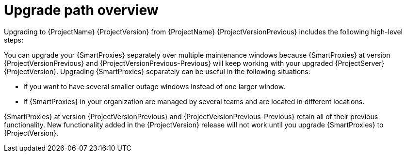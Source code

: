 [id="upgrade-path-overview"]
= Upgrade path overview

Upgrading to {ProjectName} {ProjectVersion} from {ProjectName} {ProjectVersionPrevious} includes the following high-level steps:

ifdef::foreman-deb,foreman-el,orcharhino[]
. Upgrading your {ProjectServer} to {ProjectVersion}.
. Upgrading your {SmartProxyServers} to {ProjectVersion}.
endif::[]
ifdef::katello,satellite[]
. Ensuring that your {ProjectServer}s and {SmartProxyServers} are running on {Project} {ProjectVersionPrevious}.
. Upgrading your {ProjectServer}:
.. Upgrading your {ProjectServer} to {ProjectVersion}.
.. Synchronizing the new {ProjectVersion} repositories.
. Upgrading your {SmartProxyServers} to {ProjectVersion}.
endif::[]

ifndef::orcharhino[]
You can upgrade your {SmartProxies} separately over multiple maintenance windows because {SmartProxies} at version {ProjectVersionPrevious} and {ProjectVersionPrevious-Previous} will keep working with your upgraded {ProjectServer} {ProjectVersion}.
endif::[]
ifdef::orcharhino[]
You can upgrade your {SmartProxies} separately over multiple maintenance windows because {SmartProxies} at version {ProjectVersionPrevious} will keep working with your upgraded {ProjectServer} {ProjectVersion}.
endif::[]
Upgrading {SmartProxies} separately can be useful in the following situations:

* If you want to have several smaller outage windows instead of one larger window.
* If {SmartProxies} in your organization are managed by several teams and are located in different locations.
ifdef::katello,orcharhino,satellite[]
* If you use a load-balanced configuration, you can upgrade one load-balanced {SmartProxy} and keep other load-balanced {SmartProxies} at one version lower.
This allows you to upgrade all {SmartProxies} one after another without any outage.
endif::[]

ifdef::orcharhino[]
{SmartProxies} at version {ProjectVersionPrevious} retain all of their previous functionality.
endif::[]
ifndef::orcharhino[]
{SmartProxies} at version {ProjectVersionPrevious} and {ProjectVersionPrevious-Previous} retain all of their previous functionality.
endif::[]
New functionality added in the {ProjectVersion} release will not work until you upgrade {SmartProxies} to {ProjectVersion}.
